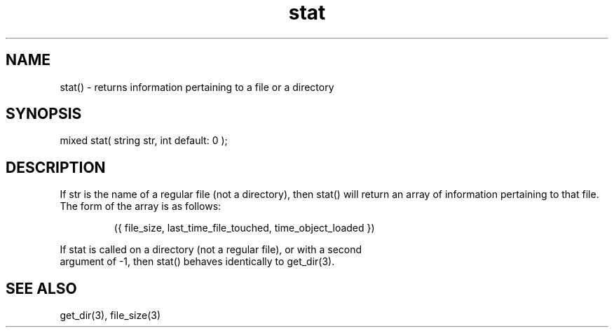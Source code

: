 .\"returns information pertaining to a file or a directory
.TH stat 3 "5 Sep 1994" MudOS "LPC Library Functions"
 
.SH NAME
stat() - returns information pertaining to a file or a directory
 
.SH SYNOPSIS
mixed stat( string str, int default: 0 );
 
.SH DESCRIPTION
If str is the name of a regular file (not a directory), then stat()
will return an array of information pertaining to that file.  The
form of the array is as follows:
.IP
.nf
   ({ file_size, last_time_file_touched, time_object_loaded })
.PP
If stat is called on a directory (not a regular file), or with a second
argument of -1, then stat() behaves identically to get_dir(3).

.SH SEE ALSO
get_dir(3), file_size(3)
